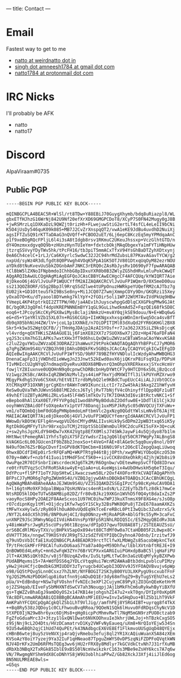 ---
title: Contact
---

* Email
Fastest way to get to me
- [[mailto:natto@weirdnatto.in][natto at weirdnatto dot in]]
- [[mailto:singh.amneesh1784@gmail.com][singh dot amneesh1784 at gmail dot com]]
- [[mailto:natto1784@protonmail.com][natto1784 at protonmail dot com]]

* IRC Nicks
I'll probably be AFK
- natto
- natto17

* Discord
AlpaViraam#0735

** Public PGP
#+begin_src
-----BEGIN PGP PUBLIC KEY BLOCK-----

mQINBGCPLA4BEAC5R+WlSl/rt8TDw+Y88EBiJ70GuygXhymb/bdq8uRiazpl8/WL
gbxETfHJhzG16WrNj842U9Nf20efXrXD69GMGPCDoT8/XCyP7S0FN42Mugy0gJ8B
+jwRSMrzLq1DXKaDzL9QWZjt0rizHh+FLwejuwStiG2ertLT4sfCL4eLeII9bCNi
K5O4jUsDy546quK09k085+MB7J2CvZrXnspqQT2/vwA1eKE9JdBu4uvdhD2NuiXj
agsIFTZuSQ91rKTTaDAaG3nQVQff+PCBOO2uET/6Lj6epC8KczEq5myYPMdqaAnC
p1f9xeBOgRQcFPljL6l4i3sA8tIdgb8rsv1RKmuC2UKeuJhssxp+VczGlhtGTD/n
dY4Omzmxxdgvq0Q9b+zHUnzHynTUIeYm+fdxtcbOkjMAqObgexYa1mFYTiHNpHUw
jtzrqSSVvyYDyTWv5hk/tPcFH16/tb3piT5mmACxTfxV94YsGhBaDTZyhXDtxynj
0eA6Ch4celC+1rLJ/Ca6KXyrlc5wdwC32J2C94hrMdZubsL87PKavAGavTYCW/g2
nxpUd/syWz4R3dLfgdt8Q0PVwgh4VOqK5PpA1GK5OTJV801DtxqUqOyM82ezrNOU
aYDkd8tNuKvevUuSbkZOGnbAmFJNKC3rERQ0cZAsRbJysRv1O690yF7fpwARAQAB
tClBbW5lZXNoIFNpbmdoIChhbG8pIDxuYXR0b0B3ZWlyZG5hdHRvLmluPokCWwQT
AQgARQIbAwULCQgHAgMiAgEGFQoJCAsCBBYCAwECHgcCF4AFCQUq/kYWIQRT7Aie
8jDkeoO6j4GVlJvUuFP1WQUCYffM2AIZAQAKCRCVlJvUuFP1WQmrD/0X5meD00uu
ss213QOZ8ORF/G5g2Bbp3l9RrqSSdZlwe4tUPpOnuzHWRkpeYUQefRM2cAJTbz7g
EU02jk+GD1OtteuSfkI9BsSe8ny+Mi1JCQ07Z7wmjXmmpCOYy9Dn/GKQRzi15Xey
yOxaO7O+Ku/dTyaool8DYwmkg7klYpY+2fGOir5oli1WPJ2WtM7AvIVdPkUq9HBw
YVmepL4KP4tptrkQI2ZTTPW/H0/ja4AEv1hJuyscwhpgGdDlqCXXGPkqPMw9GJAt
BC/bgORJ3gQFmlf4dpVKREPNNNEmBYY1qGL9GuLihwdkmAd5Z+FqzQEi68fkSD8C
eoq6+tJPcoySKcCKyPGX8wiMysBclajiNmkzU+mvAY0qjkSE9douu/N+E+WDq6wG
eG+d5+Y1eYRlVZb15XL07n+RGS6CGXp+IImKNgxxhxsgxWOnImrEwq5Oca4svBfT
db9qX05bhNiH4ZW/lV+jcoL1p1XXNkE/n7OiDPITIMl03dXuQd2FYR6GKHGl2BX8
Skr5+k5w3S2WgtQCFB//jTHnHgJDAjp2AzAISYOsf+r7Ja362JX3SiLZ9ksDjcqK
vl4vrdg+qOXTHKiSZA6AGUE1Lj6FimXE82XX7z7SUOX6wX7j2Dz+Hp476aFDFaN4
yqJS3csXm7hGILAPKs7wxtXHx3fT9d6hsLQxQW1uZWVzaCBTaW5naCAoYWxvKSA8
c2luZ2guYW1uZWVzaDE3ODRAZ21haWwuY29tPokCWAQTAQgAQhYhBFPsCJ7yMOR6
g7qPgZWUm9S4U/VZBQJh98jDAhsDBQkFKv5GBQsJCAcCAyICAQYVCgkICwIEFgID
AQIeBwIXgAAKCRCVlJvUuFP1WfYSD/9bRF789BZfHYVNDlulIcWzdyAhwMWBQHG3
DnenaCapFp31jVWDhdIieWwgJn23Jnwt52kEwd0avX6jiQKrxP8iFsq9Ip/PDPsH
TIvMHIcCU2gNYqQ7ndmaqVDyeRvuX0DX68MBvnrQ3mOhpVXRERkexxjSYxcHcmVr
fowjlYZ8Iuxnve0UQOHnN9q0cpnwChDRBcbnHyDYWtCF7y9HTCDY6xS0LjBzQccd
Vz1wgz2KSBc/AK8xIqRZBWSNzMvlZys44imP7mxYjdMXWITfl3ilkPUYnMZXrwo9
MEgyPkdhgS3Vo6C5XmX/hEtVEITzrdbMybQ2le9KBdCTupEUcC4iiALJiVbtOCCo
XtCMXqXP31OXNRjgrCgKEnr0AWnToW9IKunciLctIr7zZw45kAi9Axg2Z1hWfyvH
ReSw0uQVaTWhJUWvnS6B8lME2dcsJ6TyljRvT7bNjfV4cOhinyfflDpp8QFz1u8T
49vhEflUZBTyAGM6iZRLvSa45lF4W5lmTkOv7iTK7IOHA3dI6viBtRctvNKC1+Sf
eBepbo8hAl1XaX0ET/PFYVPgdqI1wod8hPNyBOdubZ2Odfuw0E+1DdTlE1lCjkJU
ooyhWmVZBAidOffsOXqeAxYx1ptVf78Danqj1uxMSPJkRySc05dNVQCUjTXFuWv+
vm1/oTQOmbQjbmF0dG8gPHNpbmdoLmFtbmVlc2gxNzg0QGdtYWlsLmNvbT6JAjYE
MAEIACAWIQRT7Aie8jDkeoO6j4GVlJvUuFP1WQUCYfemrgIdAAAKCRCVlJvUuFP1
WWowD/kBOtW/EFlg4n+wqpVU26nCMYydMALIIvsHik9ySdDPm22pWB3txq65iK5y
RgtDk0GgMFYyTihr98rxq1uTCMj2tUptSSb1EWnmDulR9C2dcuFKI5sFX+3Q+cuK
z+sw2yhsJgzKLdY94HDw7vXK42Vgtp8EfX0MlsJ74SWkJaywFi4u5Qjdyo87b1lm
HHtNwctPemegRAl1YhfsTgOiX75FZzYwdsrZ1qJgQ6lEqY50CR7PWgPy7ALBngS8
kVAGKGc6L00JGUcenIF9bZ8b2JnoxSo+t4VeG+FAE+8lAGe9c5qq0uxy8nol/b9Y
N49ufOm76ZSrBGpCDvnfInGPV8dKTQmCbm+816N0i9Fst2O6cElZepgQaqLiUwoq
0hwx8DCdfIHEp0ir5rRFQFaMQ+WKPTRtg946tBjjOPth/xwgMFWiYOboQXczO53m
070y+4WKvf+nzbf41Iuoi1tMHdF5nCf5K0++iivCCK8VdXeOhkRj4ZjhjW2b8si9
OwuPqe2R70IFSnbrIiWscrdecHJg6Tk2M/R6Ognbw/vDEtewHepSvCffQd8IDrwx
re0trFUTVqzScChFRoRSkAsw4yE+q1aAo+uL4ueWgsix4wUbOHwskH5q6eT3Iqu/
DdYPcu+flSPf71oTYJUpSHtwCiXwaczswm58Lr2Oxf4XOForRYkCVAQTAQgAPhYh
BFPsCJ7yMOR6g7qPgZWUm9S4U/VZBQJgjywOAhsDBQkB4TOABQsJCAcCBhUKCQgL
AgQWAgMBAh4BAheAAAoJEJWUm9S4U/VZ3SIQAKDZSSEgIPzCfp98cKyHuCAV0DA1
h+l16gtnMo9XF3dpalBWpa7QsHzNVacs4enR1xdsN/LzZ2EyTbZbfLz8dk17mwCe
NtsRDD5klDQeTUTwSBAMBip82DZ/fr80vBJkz19XKGn1WVhD5f0Q4ytBdaIxZs2P
vaoyRocS8HPy2OAE2F8AAeScxos1U97HC0ihw7WPJ3kuXTnmsX9F8XG4e/sJsO8p
rO7cdipnKqy1tMl+O1jdcy1Kfw7wpSY1SCky32BsPWK0QPu8jTZeE678aamAXKZs
tMFwYxxHylw5/zRy869lhOuA00vUQdEq9kTceEreRBcL0PtI3wQibc3ZudzrxS/k
/NYT2L44dcX5h396/8NP0uHj4CI/8q0ONnzy+MjRoAPGR+AblGf9cS5yM+3caFxC
unXNPZ9JSc3RWnyNGpIIVdiHA4VnsPpYBFp5R1NhLRDIQ5Ic/E5ZHqyQBIdRv3UA
y48imWaPsrJwgRz5scUPsy96t1Bzgsw/dPIpD37qwufDU8AE8Tj/2STEEAUZSsU/
orS6BCdRlMGvyTXV/ujBHPkVSapOx894vt88CTdMf0w0a7CtaHDB05F2L0wpx8C+
dVH7TT36x/nngwCT9KOSYdVJR9gTSJzSdZfVEYPIQbCDyhnoA7Odnb/IrzitwfJ9
q79uVDsVbICfaE1XuQINBGCPLA4BEADR39rctTClfwXLMbWgZs85acobWpknCTeX
TP/tFHcGkMFrFP8CAlfuXvDU6aaS7Ya87a40g+M59Dhfw/lEblXVtnbftREJE+I9
QnBOW0Ed4LeRyC+mn62wFqW3ZYn76BrVCPXvxGARGIuiPGHxdpBaBC5ljqHaFiPU
JlT+AX3N5iQKt0Zn/v8j5fBUzqAZv0x/Iu5LtpMLtTwC8n3aGzUEqMfykyBZXPwb
PUdABMqvms15+7A+WdfDSS6qJYDLcVtqqHui7WcnM2AWAaBtb3dnLpvblcuPIMzy
yHw2jHsHCfjcQmdbkG3MIUDDY3zTyrugcb4UCwpbI3ODVv9J5YFOAQVBvujv6pWp
o98/GQ5tPQvg5Lnn0Csxz7hZLNt/NYFBOGIT2SK3yB00YU3LXKPygU9scxubTFnF
YgJQS2MvNzPbDGHlqp8i0atfnn9joADuDQ1Er3dy68mfhgZ9+ByTugSYEhU7eLs2
pUa/V+EdBn8qr+NSw7qFVOshnffvNIEc3eXPl2CujymC89PyXjZO3GnQEeKetHrM
oj2ZSHqab/EIveFySbMHXNTdSwCV7ah3NouqpjJAj1bMkFhCm6uRykwhByYiBXfU
gs+TqWZZvBhaEgJ9amDOyOS2x147KB14ejohgshZI47u2+xkT0gn/DYIpY0xKp6M
YAc8DFLnmwARAQABiQI8BBgBCAAmAhsMFiEEU+wInvIw5HqDuo+BlZSb1LhT9VkF
AmKPahYFCQXCpQgACgkQlZSb1LhT9VlJig//amfhPEj8Y5RG4IBT+uyrqg8f4TkX
++Bq8Ry538zJQDoy1c0CLFhwouBvqRRoa/9QOeN1SQk6lHuvu0FdRDqsChyNcV1D
StXPE0IjN29w8hr6yxc6DjMs8+gHg0icpPcMhmvRwTl7NqM5mGN9rzPUO8ctzab9
FgZfoGduaMrc3J+3tzy1lGxQNlDwat6NVKOOhxuIe3khrjUWLJoj+hTBzkCxgSO5
z9SjNnj9cL2O4Dts/HVzDCamatrvD1Ky2VWFvNyEaueq/uXm8+NrQIoYEjw534Sn
9IU54w6BQh2qjC1hUd74QuPEt/k43NAdbgcEX6VE8Ef1FlkmvoUUSgUqD48QYEjx
cHBnB6wtej8uy5zVeNVXjp4raQjvRmebu3efuj8ql2YR1XcAQiuWuanX5A84zXEm
KVSoAzY8oiY7yzej9Ya32IuF1qHNeao87TpguZmWYS0vDPSzqNiFZDPFoQVqtkWN
NJV4DrKFx2UmD6RFMsTQEg3wv6jHU2rFRX8y8Mdlyr7kGCVdkCtvNh7J31rfXuMB
dRbXb3NBqX2TxRGk85IblE9xBS50lNcmVwikzkrC163s3MBe9eZsHY6kcs7A7q6w
VN/7RwgmgNYShm9dX8CoDNhYS8jW9U3oblhiaPPwZ/Gb82XckJ3Xfj4iiJlEd6og
BN5NULMREAE8wls=
=G5qs
-----END PGP PUBLIC KEY BLOCK-----
#+end_src
